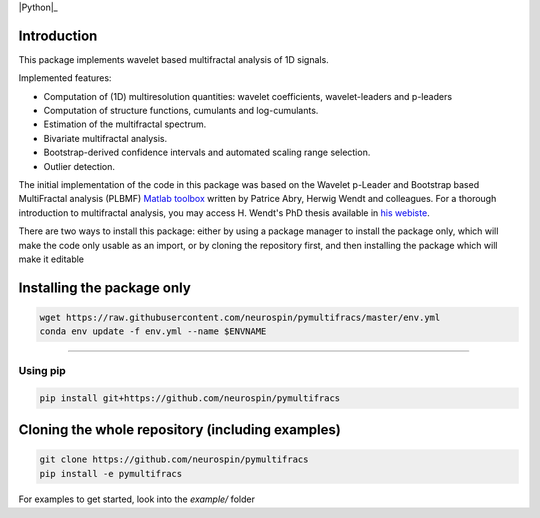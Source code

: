 .. -*- mode: rst -*-

|Python|_ |Doc|_ |Codecov|_ |Binder|_

.. |Python| image:: https://img.shields.io/badge/python-3.10%20%7C%203.11%20%7C%203.12%20%7C%203.13-brightgreen

.. |Codecov| image:: https://codecov.io/gh/neurospin/pymultifracs/branch/master/graph/badge.svg
.. _Codecov: https://codecov.io/gh/neurospin/pymultifracs

.. |Binder| image:: https://mybinder.org/badge_logo.svg
.. _Binder: https://mybinder.org/v2/gh/neurospin/pymultifracs/master

.. |Doc| image:: https://img.shields.io/badge/docs-online-brightgreen
.. _Doc:  https://neurospin.github.io/pymultifracs/


Introduction
============

This package implements wavelet based multifractal analysis of 1D signals.

Implemented features:

* Computation of (1D) multiresolution quantities: wavelet coefficients, wavelet-leaders and p-leaders
* Computation of structure functions, cumulants and log-cumulants.
* Estimation of the multifractal spectrum.
* Bivariate multifractal analysis.
* Bootstrap-derived confidence intervals and automated scaling range selection.
* Outlier detection.


The initial implementation of the code in this package was based on the Wavelet p-Leader and Bootstrap based MultiFractal analysis (PLBMF) `Matlab toolbox <http://www.ens-lyon.fr/PHYSIQUE/Equipe3/MultiFracs/software.html>`_ written by Patrice Abry, Herwig Wendt and colleagues. For a thorough introduction to multifractal analysis, you may access H. Wendt's PhD thesis available in `his webiste <https://www.irit.fr/~Herwig.Wendt/data/ThesisWendt.pdf)>`_.


.. For a brief introduction to multifractal analysis, see the file THEORY.ipynb

There are two ways to install this package: either by using a package manager to install the package only, which will make
the code only usable as an import,
or by cloning the repository first, and then installing the package which will make it editable

Installing the package only
===========================

.. code:: shell

    wget https://raw.githubusercontent.com/neurospin/pymultifracs/master/env.yml
    conda env update -f env.yml --name $ENVNAME

----

Using pip
---------

.. code:: shell

    pip install git+https://github.com/neurospin/pymultifracs



Cloning the whole repository (including examples)
=================================================


.. code:: shell

    git clone https://github.com/neurospin/pymultifracs
    pip install -e pymultifracs

For examples to get started, look into the `example/` folder
